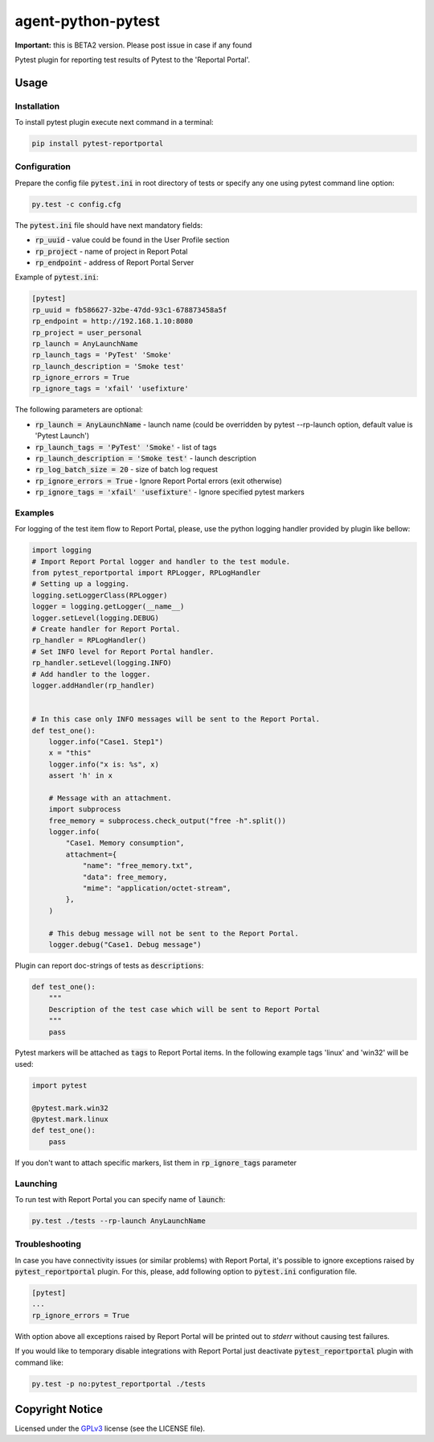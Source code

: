 ===================
agent-python-pytest
===================


**Important:** this is BETA2 version. Please post issue in case if any found

Pytest plugin for reporting test results of Pytest to the 'Reportal Portal'.

Usage
-----

Installation
~~~~~~~~~~~~

To install pytest plugin execute next command in a terminal:

.. code-block:: bash

    pip install pytest-reportportal


Configuration
~~~~~~~~~~~~~

Prepare the config file :code:`pytest.ini` in root directory of tests or specify
any one using pytest command line option:

.. code-block:: bash

    py.test -c config.cfg


The :code:`pytest.ini` file should have next mandatory fields:

- :code:`rp_uuid` - value could be found in the User Profile section
- :code:`rp_project` - name of project in Report Potal
- :code:`rp_endpoint` - address of Report Portal Server

Example of :code:`pytest.ini`:

.. code-block:: text

    [pytest]
    rp_uuid = fb586627-32be-47dd-93c1-678873458a5f
    rp_endpoint = http://192.168.1.10:8080
    rp_project = user_personal
    rp_launch = AnyLaunchName
    rp_launch_tags = 'PyTest' 'Smoke'
    rp_launch_description = 'Smoke test'
    rp_ignore_errors = True
    rp_ignore_tags = 'xfail' 'usefixture'

The following parameters are optional:

- :code:`rp_launch = AnyLaunchName` - launch name (could be overridden
  by pytest --rp-launch option, default value is 'Pytest Launch')
- :code:`rp_launch_tags = 'PyTest' 'Smoke'` - list of tags
- :code:`rp_launch_description = 'Smoke test'` - launch description
- :code:`rp_log_batch_size = 20` - size of batch log request
- :code:`rp_ignore_errors = True` - Ignore Report Portal errors (exit otherwise)
- :code:`rp_ignore_tags = 'xfail' 'usefixture'` - Ignore specified pytest markers


Examples
~~~~~~~~

For logging of the test item flow to Report Portal, please, use the python
logging handler provided by plugin like bellow:

.. code-block:: python

    import logging
    # Import Report Portal logger and handler to the test module.
    from pytest_reportportal import RPLogger, RPLogHandler
    # Setting up a logging.
    logging.setLoggerClass(RPLogger)
    logger = logging.getLogger(__name__)
    logger.setLevel(logging.DEBUG)
    # Create handler for Report Portal.
    rp_handler = RPLogHandler()
    # Set INFO level for Report Portal handler.
    rp_handler.setLevel(logging.INFO)
    # Add handler to the logger.
    logger.addHandler(rp_handler)


    # In this case only INFO messages will be sent to the Report Portal.
    def test_one():
        logger.info("Case1. Step1")
        x = "this"
        logger.info("x is: %s", x)
        assert 'h' in x

        # Message with an attachment.
        import subprocess
        free_memory = subprocess.check_output("free -h".split())
        logger.info(
            "Case1. Memory consumption",
            attachment={
                "name": "free_memory.txt",
                "data": free_memory,
                "mime": "application/octet-stream",
            },
        )

        # This debug message will not be sent to the Report Portal.
        logger.debug("Case1. Debug message")

Plugin can report doc-strings of tests as :code:`descriptions`:

.. code-block:: python

    def test_one():
        """
        Description of the test case which will be sent to Report Portal
        """
        pass

Pytest markers will be attached as :code:`tags` to Report Portal items.
In the following example tags 'linux' and 'win32' will be used:

.. code-block:: python

    import pytest

    @pytest.mark.win32
    @pytest.mark.linux
    def test_one():
        pass

If you don't want to attach specific markers, list them in :code:`rp_ignore_tags` parameter


Launching
~~~~~~~~~

To run test with Report Portal you can specify name of :code:`launch`:

.. code-block:: bash

    py.test ./tests --rp-launch AnyLaunchName


Troubleshooting
~~~~~~~~~

In case you have connectivity issues (or similar problems) with Report Portal,
it's possible to ignore exceptions raised by :code:`pytest_reportportal` plugin.
For this, please, add following option to :code:`pytest.ini` configuration file.

.. code-block:: text

    [pytest]
    ...
    rp_ignore_errors = True

With option above all exceptions raised by Report Portal will be printed out to
`stderr` without causing test failures.

If you would like to temporary disable integrations with Report Portal just
deactivate :code:`pytest_reportportal` plugin with command like:

.. code-block:: bash

    py.test -p no:pytest_reportportal ./tests


Copyright Notice
----------------

Licensed under the GPLv3_ license (see the LICENSE file).

.. _GPLv3:  https://www.gnu.org/licenses/quick-guide-gplv3.html
